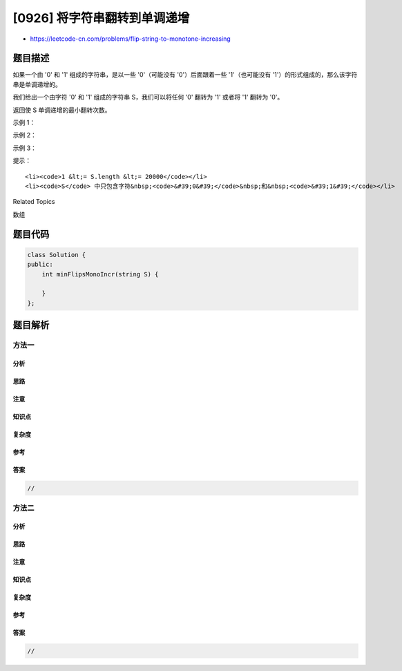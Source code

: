 [0926] 将字符串翻转到单调递增
=============================

-  https://leetcode-cn.com/problems/flip-string-to-monotone-increasing

题目描述
--------

.. raw:: html

   <p>

如果一个由 '0' 和 '1' 组成的字符串，是以一些 '0'（可能没有
'0'）后面跟着一些 '1'（也可能没有
'1'）的形式组成的，那么该字符串是单调递增的。

.. raw:: html

   </p>

.. raw:: html

   <p>

我们给出一个由字符 '0' 和 '1' 组成的字符串 S，我们可以将任何 '0'
翻转为 '1' 或者将 '1' 翻转为 '0'。

.. raw:: html

   </p>

.. raw:: html

   <p>

返回使 S 单调递增的最小翻转次数。

.. raw:: html

   </p>

.. raw:: html

   <p>

 

.. raw:: html

   </p>

.. raw:: html

   <p>

示例 1：

.. raw:: html

   </p>

.. raw:: html

   <pre><strong>输入：</strong>&quot;00110&quot;
   <strong>输出：</strong>1
   <strong>解释：</strong>我们翻转最后一位得到 00111.
   </pre>

.. raw:: html

   <p>

示例 2：

.. raw:: html

   </p>

.. raw:: html

   <pre><strong>输入：</strong>&quot;010110&quot;
   <strong>输出：</strong>2
   <strong>解释：</strong>我们翻转得到 011111，或者是 000111。
   </pre>

.. raw:: html

   <p>

示例 3：

.. raw:: html

   </p>

.. raw:: html

   <pre><strong>输入：</strong>&quot;00011000&quot;
   <strong>输出：</strong>2
   <strong>解释：</strong>我们翻转得到 00000000。
   </pre>

.. raw:: html

   <p>

 

.. raw:: html

   </p>

.. raw:: html

   <p>

提示：

.. raw:: html

   </p>

.. raw:: html

   <ol>

::

    <li><code>1 &lt;= S.length &lt;= 20000</code></li>
    <li><code>S</code> 中只包含字符&nbsp;<code>&#39;0&#39;</code>&nbsp;和&nbsp;<code>&#39;1&#39;</code></li>

.. raw:: html

   </ol>

.. raw:: html

   <div>

.. raw:: html

   <div>

Related Topics

.. raw:: html

   </div>

.. raw:: html

   <div>

.. raw:: html

   <li>

数组

.. raw:: html

   </li>

.. raw:: html

   </div>

.. raw:: html

   </div>

题目代码
--------

.. code:: cpp

    class Solution {
    public:
        int minFlipsMonoIncr(string S) {

        }
    };

题目解析
--------

方法一
~~~~~~

分析
^^^^

思路
^^^^

注意
^^^^

知识点
^^^^^^

复杂度
^^^^^^

参考
^^^^

答案
^^^^

.. code:: cpp

    //

方法二
~~~~~~

分析
^^^^

思路
^^^^

注意
^^^^

知识点
^^^^^^

复杂度
^^^^^^

参考
^^^^

答案
^^^^

.. code:: cpp

    //
